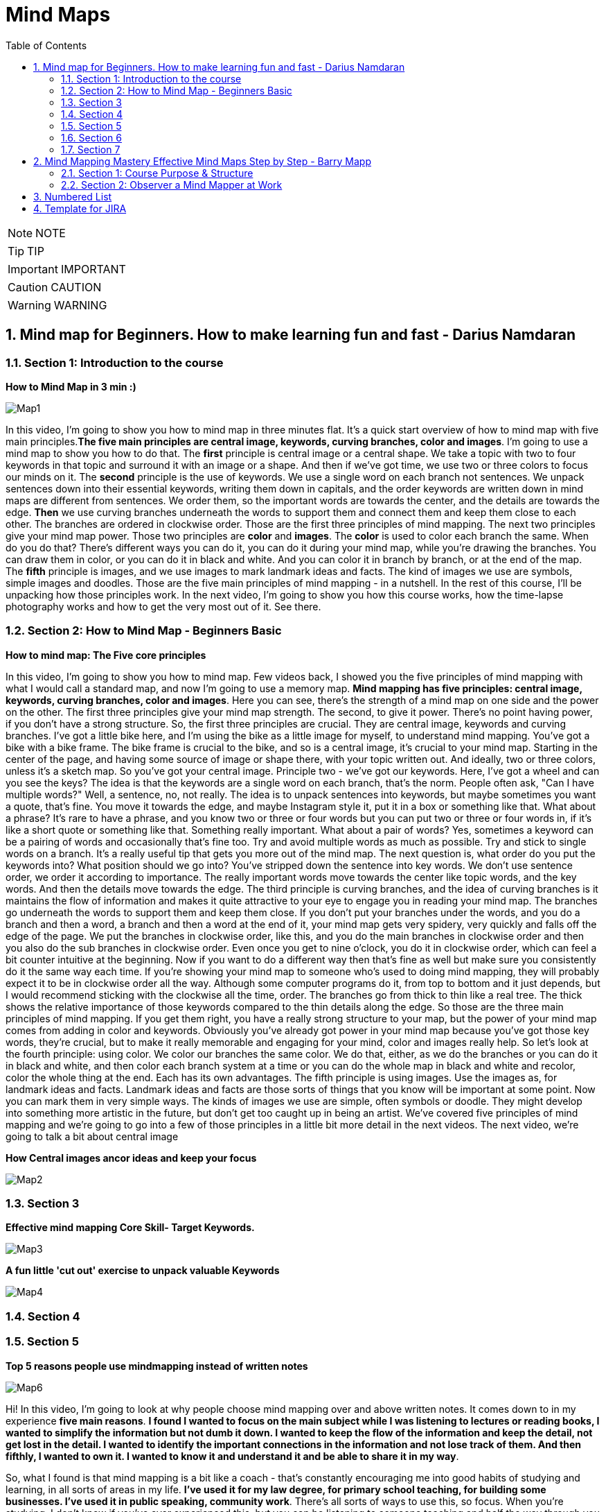 = Mind Maps
:toc: top
:toclevels: 5
:sectnums:
:sectnumlevels: 5

NOTE: NOTE

TIP: TIP

IMPORTANT: IMPORTANT

CAUTION: CAUTION

WARNING: WARNING


== Mind map for Beginners. How to make learning fun and fast - Darius Namdaran

=== Section 1: Introduction to the course

*How to Mind Map in 3 min :)*

image::mind-maps/Map1.JPG[]

In this video, I'm going to show you how to mind map in three minutes flat. It's a quick start overview of how to mind map with five main principles.*The five main principles are central image, keywords, curving branches, color and images*. I'm going to use a mind map to show you how to do that. The *first* principle is central image or a central shape. We take a topic with two to four keywords in that topic and surround it with an image or a shape. And then if we've got time, we use two or three colors to focus our minds on it. The *second* principle is the use of keywords. We use a single word on each branch not sentences. We unpack sentences down into their essential keywords, writing them down in capitals, and the order keywords are written down in mind maps are different from sentences. We order them, so the important words are towards the center, and the details are towards the edge. *Then* we use curving branches underneath the words to support them and connect them and keep them close to each other. The branches are ordered in clockwise order. Those are the first three principles of mind mapping. The next two principles give your mind map power. Those two principles are *color* and *images*. The *color* is used to color each branch the same. When do you do that? There's different ways you can do it, you can do it during your mind map, while you're drawing the branches. You can draw them in color, or you can do it in black and white. And you can color it in branch by branch, or at the end of the map. The *fifth* principle is images, and we use images to mark landmark ideas and facts. The kind of images we use are symbols, simple images and doodles. Those are the five main principles of mind mapping - in a nutshell. In the rest of this course, I'll be unpacking how those principles work. In the next video, I'm going to show you how this course works, how the time-lapse photography works and how to get the very most out of it. See there.

=== Section 2: How to Mind Map - Beginners Basic

*How to mind map: The Five core principles*

In this video, I'm going to show you how to mind map. Few videos back, I showed you the five principles of mind mapping with what I would call a standard map, and now I'm going to use a memory map. *Mind mapping has five principles: central image, keywords, curving branches, color and images*. Here you can see, there's the strength of a mind map on one side and the power on the other. The first three principles give your mind map strength. The second, to give it power. There's no point having power, if you don't have a strong structure. So, the first three principles are crucial. They are central image, keywords and curving branches. I've got a little bike here, and I'm using the bike as a little image for myself, to understand mind mapping. You've got a bike with a bike frame. The bike frame is crucial to the bike, and so is a central image, it's crucial to your mind map. Starting in the center of the page, and having some source of image or shape there, with your topic written out. And ideally, two or three colors, unless it's a sketch map. So you've got your central image. Principle two - we've got our keywords. Here, I've got a wheel and can you see the keys? The idea is that the keywords are a single word on each branch, that's the norm. People often ask, "Can I have multiple words?" Well, a sentence, no, not really. The idea is to unpack sentences into keywords, but maybe sometimes you want a quote, that's fine. You move it towards the edge, and maybe Instagram style it, put it in a box or something like that. What about a phrase? It's rare to have a phrase, and you know two or three or four words but you can put two or three or four words in, if it's like a short quote or something like that. Something really important. What about a pair of words? Yes, sometimes a keyword can be a pairing of words and occasionally that's fine too. Try and avoid multiple words as much as possible. Try and stick to single words on a branch. It's a really useful tip that gets you more out of the mind map. The next question is, what order do you put the keywords into? What position should we go into? You've stripped down the sentence into key words. We don't use sentence order, we order it according to importance. The really important words move towards the center like topic words, and the key words. And then the details move towards the edge. The third principle is curving branches, and the idea of curving branches is it maintains the flow of information and makes it quite attractive to your eye to engage you in reading your mind map. The branches go underneath the words to support them and keep them close. If you don't put your branches under the words, and you do a branch and then a word, a branch and then a word at the end of it, your mind map gets very spidery, very quickly and falls off the edge of the page. We put the branches in clockwise order, like this, and you do the main branches in clockwise order and then you also do the sub branches in clockwise order. Even once you get to nine o'clock, you do it in clockwise order, which can feel a bit counter intuitive at the beginning. Now if you want to do a different way then that's fine as well but make sure you consistently do it the same way each time. If you're showing your mind map to someone who's used to doing mind mapping, they will probably expect it to be in clockwise order all the way. Although some computer programs do it, from top to bottom and it just depends, but I would recommend sticking with the clockwise all the time, order. The branches go from thick to thin like a real tree. The thick shows the relative importance of those keywords compared to the thin details along the edge. So those are the three main principles of mind mapping. If you get them right, you have a really strong structure to your map, but the power of your mind map comes from adding in color and keywords. Obviously you've already got power in your mind map because you've got those key words, they're crucial, but to make it really memorable and engaging for your mind, color and images really help. So let's look at the fourth principle: using color. We color our branches the same color. We do that, either, as we do the branches or you can do it in black and white, and then color each branch system at a time or you can do the whole map in black and white and recolor, color the whole thing at the end. Each has its own advantages. The fifth principle is using images. Use the images as, for landmark ideas and facts. Landmark ideas and facts are those sorts of things that you know will be important at some point. Now you can mark them in very simple ways. The kinds of images we use are simple, often symbols or doodle. They might develop into something more artistic in the future, but don't get too caught up in being an artist. We've covered five principles of mind mapping and we're going to go into a few of those principles in a little bit more detail in the next videos. The next video, we're going to talk a bit about central image

*How Central images ancor ideas and keep your focus*

image::mind-maps/Map2.JPG[]

=== Section 3

*Effective mind mapping Core Skill- Target Keywords.*

image::mind-maps/Map3.JPG[]

*A fun little 'cut out' exercise to unpack valuable Keywords*

image::mind-maps/Map4.JPG[]

=== Section 4

=== Section 5

*Top 5 reasons people use mindmapping instead of written notes*

image::mind-maps/Map6.JPG[]

Hi! In this video, I'm going to look at why people choose mind mapping over and above written notes. It comes down to in my experience *five main reasons*. *I found I wanted to focus on the main subject while I was listening to lectures or reading books, I wanted to simplify the information but not dumb it down. I wanted to keep the flow of the information and keep the detail, not get lost in the detail. I wanted to identify the important connections in the information and not lose track of them. And then fifthly, I wanted to own it. I wanted to know it and understand it and be able to share it in my way*.

So, what I found is that mind mapping is a bit like a coach - that's constantly encouraging me into good habits of studying and learning, in all sorts of areas in my life. *I've used it for my law degree, for primary school teaching, for building some businesses. I've used it in public speaking, community work*. There's all sorts of ways to use this, so focus. When you're studying, I don't know if you've ever experienced this, but you can be listening to someone teaching and half the way through you start wondering, "What are we learning about here?" because you've got lost in the detail. *It's really important for mind mappers to keep the topic in the middle of the page*. And the reason we put it in the middle of the page, is it's like a target that we're constantly connecting everything to, *so it constantly reminds our mind that our focus is that topic and not to get distracted*. The *second thing* that makes people want to work with mind maps, is the *desire to keep things simple and to simplify things*. Einstein says, "A genius makes complex things simple." And what we're talking about here is distilling information but not dumbing it down. And the way mind mapping does that is through keywords. Now, keywords are the Cinderella of mind mapping. People look at mind maps and say, "Oh, it's all about the pictures, it's all about the colors, all about the branches." *Actually the most powerful thing about mind mapping is keywords*, because keywords help you simplify the information. Take a whole sentence, and bring it down into two or three keywords, and whole concepts can be summed up into keywords. It's made Google billions of pounds, the power of keywords. Take hashtags, those are keywords. Keywords are incredibly powerful and the ability to think about things with keywords is a really great skill and mind mapping is like a coach. *It's constantly coaching you to distill information down into the key words and the key concepts*. I love that about mind mapping because it's so easy to get lost in lots of words and lots of ideas but the skill in this world and this time is to simplify and distill things without dumbing them down and the way to do that is with key words.

*The third reason* that people use mind mapping is to find the flow of an argument, or flow of information. Now I don't know if you've ever been in a lesson or a lecture or reading a book where you started off with the main topic and then you get lost in details. Now details are really important but getting lost in details happen so often in the middle of a lecture because you've got out of the flow of the main track of information. How do you track the flow? Well, with written notes people often write a subtopic and then detail, subtopic, detail, subtopic, detail. Mind mapping does that with main branches and detail branches, so you can wherever you are in the detail you always look back and you can see where you are in the main flow of the argument.

The *fourth reason* why people mind map is to identify valuable connections. When you're learning, a lot of learning is about not just knowing something but understanding it, and key to understanding it is understanding how things connect. You'll see that, when you're listening to someone doing a talk, they want to start with an event, a fact, show you some things that happened in the middle and end with the conclusion. If it's a short talk or a short video, you get that very clearly. There's a start, there's a few points and then there's a strong conclusion. In a long lecture or in a full chapter, there can be four or five or eight of these, and it's very easy to get lost in amongst them and they can overlap a bit when they're discussing one thing and then flipping over into something else and you can get lost in this. How many times have you been taking notes and you end up thinking to yourself, I don't know what he's saying or she's saying, because I'm just concentrating on writing down as much as I possibly can. And how many times have you gone to the other extreme and said I'm not going to write any notes because it's just getting in the way. Now you know it's really important to write notes because while you're in the middle of it all makes sense but when you get out you start to think, Oh I need to remember that fact. *Now mind mapping is somewhere between writing tons of unnecessary notes and writing no notes*. It's in the middle of capturing what is essential. And so you end up finding, your owning the information, as you're hearing it. Mind mapping really helps you remember things too. I've got terrible memory. I really need mind mapping to remember things before an exam. In this video, I've shown you five reasons why people choose to mind map instead of written notes. Focusing on the main thing, simplifying things but not dumbing it down, keeping the flow of information, keeping in the flow of information and understanding, finding the valuable connections, and owning it while you're learning it. Now, I want to show you in the next section how to mind map. So see you in the next video.

=== Section 6

=== Section 7

image::mind-maps/Map7.JPG[]

---

image::mind-maps/Map8.JPG[]

== Mind Mapping Mastery Effective Mind Maps Step by Step - Barry Mapp


*Maximizing Value*

* [ ] *Fundamentals*: Learn the concepts
* [ ] *Information*: Do POC from the course
* [ ] *Skills*: Use / Implement it in Project
* [ ] *Innovation / Expert*: Value for next 2 Years


*Objective*

* [ ] *History*:
* [ ] *Agenda-While doing this course what is the Agenda [1,2,3,4,5..]*:
* [ ] Exam Notes
* [ ] *Why OneNote Notes*:
* [ ] *What is Pending*:


=== Section 1: Course Purpose & Structure

*Structure of the Course*

image::mind-maps/course-structure.png[]

I'm going to talk about the structure of the course. Now when we learn anything new it's so much easier if we can break the process or technique down into simple steps. And this is the same whether you're learning to jog or ride a bicycle or in this case learning to become an effective mind mapper. The process of learning mind mapping on this course I've divided into *eight steps* and I'll quickly take you through these as an overview. 

*Step one* is getting us into the right frame of mind for the course being mentally prepared for new learning and putting time aside in your diary in order to do the course justice. 

*Step two* is observing a mind mapper at work observing the master at work has always been how an apprentice starts out in any of the crafting professions and mind mapping is a craft as much as it is a tool or a process. So observation is a tried and tested start up method. So in this step you will be standing over my shoulder watching me seeing me create my mind maps whilst at the same time through my running commentary, you'll be hearing the thought processes going on in my head as I create the map. Do please pay attention to this commentary and don't rush through these lectures as I am sharing with you the thought processes that are required in order to construct effective mind maps. And this is different from the linear piece by piece way we were taught to think at school. 

In the *third step* you'll be reading through a series of mind maps. What we are doing here is simply learning to read before we learn to write. Indeed I don't ask you to start creating drawing or writing your own mind maps until we get on to Step 6. So for now you are able to relax if all of this is new to you. 

*Step 4* is a further opportunity to get the feel of the technique and to practice eye-hand-brain coordination when it comes to creating mind maps. Now this is a copying step and as most of us are not good at copying you may find initially that what you are creating will look somewhat different from what you are copying. So do pay attention to this step and don't skimp it. Basically what you're doing here is grasping the technique through the use of your writing hand. 

In *Step 5* we spend some time ensuring that we've integrated the main key principles that underpin the construction of effective mind maps. So again don't leave out step 5. And whenever we review information we are telling our brain. This is important and I need to remember it. And it is this process of regular review which helps us to transfer new learning into our long term memory. 

Then when we get to *step 6* you'll actually be creating your first mind maps with a helping hand from me. 

And finally in *Step 7* you're creating your very own mind maps from scratch. And please don't be tempted to start drawing your mind maps until you get to this stage. Otherwise in my experience you'll find you'll have picked up some bad habits which can then be really difficult to rectify. 

*Step 8* is where you look to put mind mapping into everyday practical use in your work in your life and you'll be reflecting upon what you've learnt and planning out how best to make use of mind maps for you personally going forward. Practice makes permanent and good practice makes for effective mind mapping.

=== Section 2: Observer a Mind Mapper at Work

*Benefits of Mind Mapping*

image::mind-maps/benefits.png[]

Okay, I want to mind map the benefits of mind mapping. So let's see how we might go about that. Okay so what are some of the benefits of mind mapping it's great productivity tool. It helps us to reduce the times of certain things so want to put that on. And it's a very versatile technique and it's visual and spatial. The benefits of spatialness is to make visible certain stuff so it's to see stuff But if it's a mind map one of the key things is that it reduces the time again if you're artistic you can always put in some thing representing the time...it reduces the time to learn. an L plate saying that the L represents learning so reduces the time for learning. Well anything really so learning a speech a poem learning for a test. So on preparing for an interview reduces the time to prepare things like a draft an article talk as a technique. It's very useful for sorting stuff out for organizing and sorting. For presenting for improving. For sparking creativity. So If we do stuff spatially it makes clearer use memory that this is visual spatial. Can you see how we can work I can add detail here. Here I can I don't have to work in a linear way so it can go and have a think about sorting the fact that the technique helps us sort out. Any ideas or issues that we may have. Simplifying clarifying spatializing it sorts naturally helps us us to be quite concise about stuff with presenting we can deliver presentations that are engaging articulate improve our decision making judgements note taking and with a mind map it helps us to see the whole. And also with the detail. So it is very much context helps us to see the context as well as the detail and helps us discover new connections new ones and actually rediscover old ones and it helps us to see our thinking our thoughts very important because How often do we reflect upon our thinking. Thinking can be divergent which sort of is often referred to as brainstorming. In thinking we can see is it joined up or not. And important for me is what I call convergent thinking which is moving from the complex to simple. Say something about the actual process of mind mapping itself the process itself helps clarify and it helps us to use utilize brain better clarifies ideas and thoughts we are displaying what we could describe as a mental model of the world our mental model and the process facilitates the process facilitates our understanding and facilitates what can be called sense making. It's a process that helps us communicate ideas to other people. communicate is probably a good overview of some of the benefits of mind mapping and then to just finally enhance the map we can add colour.

*Mind Map an Article*

Okay this video is about looking at how we use my mapping to summarize an article or a book. Now I've taken an article that I wrote some years ago called cultivating the mind. The full title called cultivating the mind for positive health because I wrote it for the magazine. Positive health. And and I'm going to look at this as if I am mind mapping the article, now I would have created a mind map when I wrote the article. All those years ago. I haven't got the original. So what I've done is I've re-read the article and I've created a mind map Now at the moment I really want to show you just the main branches to the mind map and so I've coloured those in because one of the things that the colour does it it. It accentuates. And I'm going to read this as if This was just by an author that I'm not especially familiar with obviously as I said I wrote the article. Would I want to show you how it would look how you would read it if you were reading the mind map that was created as a summary of an article.

So what the author has done here *has chunked the topic into seven main areas*. And actually *chunking* is an important component of mind mapping and we'll be dealing with that in a later section of this course. So let's have a look. Just very briefly at the seven main chunks for the for the article and I've got the red laser pen here. There was uh exercise. So a section on exercising a section on. On learning. And how we learn a section on brain waves and their importance. A section on multiple intels and I've got here the I used an abbreviation. Intel is quite an interesting abbreviation for intelligence because we've all heard of the Intel inside. Microprocessors for computers. You know you have multiple Intels inside your brain. If you like inside your personal computer. And so that's quite a nice play on words. But multiple Intel's means multiple intelligences so there's a section on multiple intelligences a section on competence how we gain competence in a skill. A section on the architecture of the brain. And then at the very end of the article a little bit about mind mapping as this was actually part 1 of a two part article. Part 2 was on on mind mapping and so this article really sort of led into that so just a little bit of an introduction about mind mapping so so that gives a summary of the main headings if you like the main subheadings some of the article. What I'm going to do is I'm going to sort of read this for you. And I'm going to do this by actually colouring in. Now one of the great things about mind mapping is if you add the color later which is *what I actually recommend it's my preference to create a mind map in black and white and then colour in the branches. At the end is as we colour. We can review what we've what we've done*. Now given you a choice here you may have read this article already it's in the resources section of this course. So you may have already chosen to to read it in which case this is reviewing for you what you've read. Equally if you haven't read the article yet this is wetting your appetite to read up on if not the whole of the article on sections of the article which grab your interest as I point out the things that are dealt with in the various sections so. The first part is about we know about exercising the body we know about a healthy body and we sort of know about a healthy mind. But do we exercise the mind in the same way as we exercise the body so there's a section about that and how we might think about exercising the mind a sort of a brain gym as opposed to just having a body gym. Then there is learning. So then there is is learning. And in this section it's about learning how to learn the L plate there. I can put a key to that so that anybody can read this mind map. But a little L plate is the abbreviation I always use in my mind maps to signify learning. So learning how to learn and there's some very interesting stuff about learning cycle the learning cycle that I like to use is from a guy called Phil Race. And if we ever want to add any detail to a mind map that is not in the mind map form that should go in the very periphery of the of of the mind map. So I have just outlined there what the race cycle is and it doesn't matter if you cannot read it at the resolution of the camera because one of the things in the next little section where we focus on just one or two important aspects of cultivating the mind I will be talking briefly about the learning cycle in detail. There's a little bit about learning preferences what some people call learning styles. And the three main recognized learning styles have always been visual auditory and kinaesthetic, so there's something about that in the article. And also about learning rhythms and the rhythms are really to do is how we can maximize how we can use certain of the brain rhythms to maximize retention of information. And and recall. So for example as an optimal amount of time to review what you've learnt in order to transfer it from short term to long term memory, now brainwaves Now I had a senior moment when I was preparing this so I've already coloured in the the. The brainwaves there in brown. Use the marker now. So brainwave talk about the main brainwave states of which there are four. And these four are Beta Alpha Theta and Delta. As a quick summary B eta is the wave brain wave for alertness for escaping from the sabertooth tiger. Alpha wave is the wave for focussed attention. Theta wave is the wave for reverie and daydreaming which is particularly good for the digestion of learning and for long term memory and Delta wave which is sleep is also very important for long term memory. So a summary a very brief summary there of the four brain waves states. And one of the things that mind mapping is doing it is chunking in to what we will discover are levels of hierarchy so brain wave is the top level for this category. Beta, Alpha, Theta and Delta are the sub details and then more detail detail about Beta detail about our Alpha detail about Theta detail about Delta on the more on the periphery so the mind map is always moving from the key heading the key category through to low. What we can call lower levels of abstraction. So from the concept down to the detail in the periphery. There is also a section on multiple intelligences and it really just mentions what those main ones are and in how Gardner's original work. There were seven multiple intelligences and I can colour these in now. There's the yellow and the the seven intelligences are logical linguistic physical visual-spatial. musical. And two personal intelligences interpersonal. And intrapersonal intrapersonal is the intelligence about yourself within you. Within your own body and interpersonal intelligence is the intelligence the social intelligence of being able to communicate well with other persons. Then there's a section on competence and. We can be unconsciously. uncompetent which is the first stage and then. Consciously uncompetent and then consciously competent and then unconsciously competent, so these are numbered one two three four so that's the section on competence. Then there's a section on brain architecture. And this is subdivided into three sections. The individual cell which is the neuron there's a section about the triune brain. The fact that the architecture of the brain is such that it's almost like it's three brains in one. And McLean who came up with this model. Talked about reptilian mammalian. And human. So we got three brains. And there's also a section on the left and the right side of the brain so quickly summarizing the whole thing the brain cell is the neuron there's. It's not really known how many they are there are so many of them. Ten billion is one estimate. And each of those neurones scan have up to 20 thousand connections. If you look at the triune brain the reptilian brain is the brain of survival it's our survival brain our instincts brain and our habits brain. It's the brain where we store any new habits that we form the mammalian brain is our social and emotional brain and our human brain. We can think of as our thinking brain and this human brain is divided into the left and the right side. And this is the brain for the right side is synthesis and creativity and the left. is analysis and logic. So the thing about mind mapping is that it is a technique that is exceptionally brain friendly. mind mapping Helps us to structure information hierarchically which is the way the brain naturally likes to structure information. It's a spatial technique so it taps into our visual spatial and our spatial working memories and it helps us to work nonlinearly which again is the way the brain. Was programmed. To get it's best effort is to work in a nonlinear. Not in a linear fashion. Okay so there we are as I've coloured that in. I've sort of given an overview of the article so if you haven't read the article yet you may now like to to to read it and then use this as a review of what what you've read. The mind map can go out easily to one further level of abstraction. If you want to do that so by that I mean. That for example if you wanted. After you read up on brain waves if you wanted to add some stuff about Beta wave Alpha wave Theta wave or Delta wave there is room to add that without needing to. have a further map without needing to redraw the map and you can have any little doodles you can put out here on the periphery of the map. And if necessary put a little arrow to join them in so any real sort of detail should be right out here on the periphery. And a good map will also have white space in between the branches. As much as possible because again that helps the brain separate the various key ideas. So there you a mind map This is a way of summarizing an article or a book using the mind mapping technique. There you go.


---


Positive Health Online | Article
Exercising the Body-Mind
We are encouraged to exercise our physical body in order to maintain good health: To "use it or lose it". The current focus of this good sense is on our "body" and the heart. The same maxim, however, applies to the brain, the mind and the memory. If regular exercise of the body-heart reduces the incidence of physical ailments and heart disease, then logic dictates that regular brain exercise will help prevent failing minds and faltering memory. Every day of the week in every town across the country we can enrol on a body fitness programme but where are the "Brain Train" classes? There is "Adult Education" but, unfortunately, it continues to take the "reductionist" approach to learning that bored us to tears in school. As a consequence, however, we often take the same approach when it comes to our own personal development, and we also tend to continue training in areas in which we already feel reasonably competent. At college therefore we "exercise" the parts of our mind that are already well developed. What we need for brain fitness is a formula that will reach the parts that lie idle. New Age and Complementary Health workshops are a better place to start because they fire up the intuitive side of our nature. But spending some time first learning how to learn, is in my view the best possible investment for your future personal "brain fitness" programme.

Learning how to learn
In order to continually and effectively improve our minds we need first to become "mentally literate" a term first coined by Tony Buzan (and unfortunately not a skill taught in most schools). This is a literacy through which you come to understand your brain, and acquire the tools and techniques for learning. Anyone can become mentally literate, and if you enjoy reading, then the books Use Your Head by Tony Buzan and Accelerated Learning by Colin Rose are excellent starting points. If you prefer to learn by doing, there are many excellent workshops available on memory and learning. Some basic concepts which will help you on your journey are Learning Cycles, Learning Styles, Mind (Brain) States, Learning Rhythms, Multiple Intelligences, Competence Model, Brain Architecture, and Mind Mapping®.

The Learning Cycle
There are many "learning" cycles in the literature (such as the Kolb Cycle) and though all of them have their uses, many of them are unnecessarily complex. The importance about knowledge of a simple learning cycle is that it shows "learning" as a set of processes and that if a part of the process is missed out then true learning does not occur. The simplest, most effective, learning cycle that I have come across is that devised by Phil Race. This shows learning as requiring four processes:- Want, Do, Feedback, and "Digestion". This cycle is a process that the brain uses naturally (before we go to school and have a teacher) to achieve milestones like walking and talking. However, for some reason our schooling seems to drive into us a two stage cycle which is more like "Want-Do". The saying "If at first you don't succeed try, try, try again" does not hold true for the Want-Do fanatic. The "Want-Do" cycle is akin to the "bashing the head against a brick wall" approach (which I see so many people attempting regularly at work and play. It is a "No-Learn" cycle). Without monitoring the "feedback" from the "doing" and without "digesting" the meaning, implication, and lesson, from the "feedback" there can be no true learning, no brain stimulation and no new neuronal connections. In fact, "learning" based on Want-Do (i.e. no-learn) is what leads us into the "can't do" mentality and we build around ourselves a "box" of life constraints instead of one of never-ending possibilities.

Learning Styles and Preferences
We can acquire new information through visual (sight) auditory (sound) and kinesthetic inputs. (V.A.K) Kinesthetic input can be thought of as a "catch-all" for the non-sight and non-sound modes such as touch, taste, feeling and movement. Depending on a mix of genetic predisposition and early learning opportunity we may develop a preference for a particular learning style and people who feel that they only learn by "doing" are likely to have a preference for "kinesthetic" techniques, and would not learn easily with traditional school "chalk and talk" teaching methods. However, the literature tends to extrapolate from this the need for teachers to teach to the learning preference of each pupil and for the learner themselves to develop and emphasise their preferred style. Though this makes sense for enhancing learning in the short term, in the longer term in order to develop life-long learning and brain fitness, we should use this information about learning styles to ensure that we continually improve all our visual, auditory and kinesthetic skills. We need our teachers to take an holistic approach and always use a mix of V. A. K. sensations to make each lesson more memorable. Seeing, hearing and feeling simultaneously is the natural way to enhance memory and learning.

Learning Cycle

Brain Wave States
A simple understanding of the four brain wave states can be very helpful to devise strategies to make learning easier and "brain exercise" more effective. The highest frequency – " beta" wave – is maybe appropriate for fleeing from a band of hungry sabre-toothed tigers but is most often indicative of an "overload" and "confusional" state. Not of any use for learning, but seemingly present in great excess in the average classroom and workplace. The "alpha" wave is of lower frequency and represents a state of relaxed but alert awareness. It is an excellent frequency for learning. In this state your peripheral awareness is acute but soft and unfocussed, and the mind-body is in a more energy-efficient mode than with beta (utilising less overall energy), but learning is enhanced because it is concentrated around a single activity. If the surrounding environment is high in distracters or stessors it will be difficult to achieve enhanced alpha but equally the more adept you become at holding this state, the easier it is to shut out distraction. (This is also where the importance of the "want' in the learning cycle comes in – if you don't particularly want to do something in the first place it becomes very easy to be distracted.)

Techniques such as looking at a mandala and listening to baroque music enhance alpha wave production. The third state "theta" is a lower frequency still, and at this frequency the mind-body is focussed inwards and sensitivity to the outside world is temporarily lowered. We observe this state when people "day-dream" or are creating or recreating mental pictures in the mind such as when doing visualisation. The mind likes to work with pictures and theta state is therefore good for memory and recall, and whenever we are seeking to link new ideas to our existing mental database. Einstein attributed much of his "genius" to daydreaming and he insisted that his pupils spent time each day on this activity. (Note that the theta state is highly appropriate for the "digestion" stage of the learning cycle.)

Finally the lowest brain frequency is the "delta" wave state (equivalent to sleep) which also has importance in learning but will not be covered here.

From a simple understanding of our brain wave states we can see that mind-state is an important consideration for both teacher and learner. It is a waste of effort "exercising" the brain until we have quietened and focussed our minds, and setting aside time for mental imagery and imagination will give our little grey cells a good workout.

The Learning Rhythms
I will just touch here on "learning rhythms". Those who want to know more should refer to Tony Buzan's book "Use your Head". When you receive information from a typical spoken lecture, do you know how much and what information you recall during the lecture, at the end of the lecture and days or weeks afterwards? Each of these stages has typical, predictable "decay" curves for recall. Knowledge of these learning rhythms can enable both teacher and pupil to optimise the learning and review process and prevent "learning decay".

This has many implications. The corporate world for example could optimise its training budgets much more effectively if trainers and employees utilised this knowledge, and students studying could spend less time on revision yet achieve far better results in their examinations.

Multiple Intelligences
The pioneering work of Howard Gardner and Daniel Goleman's book Emotional Intelligence have hopefully finally debunked the idea that we all possess a single innate intelligence or "IQ". Gardner emphasises that we all have at least seven intelligences and each can be improved with practise. The "intelligences" are Logical/Mathematical, Linguistic, Physical /Kinesthetic, Musical, Visual/Spatial, Intrapersonal, and Interpersonal. The Logical/Mathematical relates to our ability to reason and calculate and is most developed in scientists, mathematicians, lawyers and judges. The Linguistic intelligence is our ability to read, write and communicate with words. Such intelligence is highly developed in authors, poets, orators, (some) politicians and "academics". Traditionally most so-called intelligence tests have focused on these two "talents", and most education systems around the world concentrate on these two abilities. Howard Gardner says that this has given us a warped and limited view of our learning potential. In particular we see little emphasis both at home and at school on the development of our intrapersonal and interpersonal abilities both of which are strongly interweaved with our emotional side. Our Intrapersonal intelligence is the introspective ability to know one's self and our Interpersonal intelligence is the ability to relate with others. Probably we developed these abilities in past times at home within the learning set of the extended family.

Today we have several generations of adults with low ability in these important skills which is a major problem. If parents, teachers and politicians worked on these intelligences within themselves, then these skills would diffuse to our children. Fortunately those of us interested in positive health (and consequently reading this magazine) are learning the wisdom of the ancient ones and the ancient traditions of the East and North America. We are thus beginning to understand how our emotions connect to the well-being of ourselves and our loved ones, and most importantly we are learning that to change something outside of ourselves we first need to change something inside ourselves. When the whole planet has learnt this, then the world will be a better place. When we have this congruence in our society then we will find it also in our children. The more that we all seek to develop these intelligences, the more that we will move away from a "blame" culture to one where we all accept responsibility for what happens through our interconnectedness with the outside world. The world is merely our reflection.

Each "intelligence" can be thought of as a separate "microprocessor" inside our head. Each intelligence improves with use. The phenomenon of true "genius" appears to come when many of these intelligences are well developed and used simultaneously. Each intelligence is subject to "use it or lose it". Part of the accelerated learning model is that information in a study session is presented in ways which address as many of the "intelligences" as possible. This not only makes retention and recall of information easier (there are many more "hooks" from which to get the information back out again) but it is continuously improving each intelligence skill.

The Competence Cycle
Phil Race points out that before we try a task we are "unconsciously uncompetent", a state where we may not be aware that such a task exists or if we are aware, we have never rehearsed it. The task is outside of our boundary of possibilities. (Many of us are reluctant to try new things but we should remember that "brain fitness" depends on performing such activities.)

When we "have a go" at something new, we step to the edge of our existing frame of reference and we take risks (for example of looking foolish) and we may "fail". We then become "consciously uncompetent". We are now aware that we do not yet have the ability to achieve the task. A baby for example is at this stage when it tries to take its first step and falls down. However, once baby takes the first few successful steps he has reached the "conscious competence" stage. Now over the next few weeks provided that baby consciously concentrates solely on the task, he can walk without failing. If, however, he gets a distraction which requires some attention he probably falls down. Gradually though the walking becomes automatic and distraction does not result in toppling over or sitting down. The baby is now "unconsciously competent". The lesson from the competence model is that anything that we do with perseverance, and continually receive and digest feedback to correct deficiencies, we will become excellent at (unconscious competence). But remember that the unconscious competence state requires little thought, so unless you are continually challenging yourself to learn new competences your thinking cap gets little exercise.

Brain Architecture
The Brain Cell Within the brain is at least 10 billion brain cells or neurons. Each of these neurons can make as many as 20,000 connections. A truly vast network of cosmic proportion. It is not the number of neurons that determines the power of our intelligences, it is the number of connections between the neurons which determines this. It is good to be "dense" (the more connected are the neurons the heavier is the brain). The memory capacity from this network is infinite and over a lifetime the average person uses up less than one tenth of one per cent of potential. Seemingly, the amount of potential capacity utilised over a life time is use-dependent.

Hemispheres of Left and Right Brain

The Triune Brain We have three-brains-in-one which represents an evolutionary inheritance. There is the "reptilian brain" which stems from the spinal column. This controls our basic instincts – breathing, heart rate, sense of territory. Then there is our "mammalian brain" or limbic system. This controls our emotions, sexuality, sleep and immune system, and plays an important role in long term memory. Finally there is our Neo-cortex or "thinking cap". This comprises a two-sided cerebrum the so-called left and right brain linked by a massive bundle of nerves, the corpus callosum, comprising some 200 million fibres. The left side of the brain specialises in logical, linear, analytical processes and the right side specialises in intuitive, holistic, imaginative processes (gross simplification). The real power of the brain to tackle a task is unleashed when left and right brains work together simultaneously and synergistically.

The Triune Brain

The Triune Brain model helps us to appreciate both possibilities and constraints. First, the brain has constraints on how much information can be processed simultaneously, and when the Body-Mind is on full alert (e.g. flight, fright or fight) the functioning of the lower (reptilian) brain and mid (mammalian) brain take precedence. This means that as the amount of "stress" in the moment increases so more of our thinking is suppressed. This happens probably because, in evolutionary terms, it was more important when being chased by the dinosaur to operate on "automatic response" mode, than to spend time thinking about it. Of course, today, the stress generated by a situation is not indicative of an immediate threat to life and limb and it is better often to think a solution (using alpha and theta states) than to fire-fight it. We can, in fact, learn to stay calm in volatile or distressing circumstances in which case we retain full ability to use the complete range of logical or intuitive power.

The second point from the model is that the functions of the mid-brain appear to be closely interconnected. We know that our emotions have a profound effect on memory and there is increasing evidence to suggest that our immune system also interacts with our emotions and our long-term memory. This has important implications for our understanding about Body-Mind and Health.

The Age-Brain Heresy
At school we learnt about the "what" of learning and not the "how". We thus go on to live out our lives without much knowledge of how we learn, how our mind or memory operates and therefore with little idea about how to keep the brain holistically active and healthy. The evidence suggests that if we have this know-how, and use it, our brain does not deteriorate with age and our mental abilities can continually improve. A Body-Mind fitness programme is therefore a programme for life, living and longevity.

The 90 year old who is studying for a GCSE is continually stretching the Mind-Body to new limits, and has reached a ripe age through an intuitive understanding of what to do to stay healthy. Living is learning. Learning is about continuous improvement and internal changes. Continuous Life-long learning keeps the brain active with each and every neuron striving to make new permanent connections. Learning is thus the exercise of the mind. Doing (what you have always done) is Body-Mind maintenance, not improvement. Simply doing things does not require much interplay between your neo-cortex and your memory database.

Mind Mapping® for Health
The traditional way that we write down ideas and thoughts (in a linear and logical fashion) is not a very effective way to make new and interesting connections. Lists of linear words does not engage the intuitive, right side of our brain. A much more effective way to do this is to use a technique called Mind Mapping®. Regular use of such visual, organic, branching techniques is brain-friendly, and encourages learning through visualisation and realisation of the interconnectedness of our internal and external worlds. In particular, Mind Mapping® can engage both sides of the brain – simultaneously. In the accompanying article Ian Woodrow describes the use of Mind Mapping® as a tool for therapists, and in a follow-up article I will talk about the concept of "Mind-Mapping® for Health" in much greater detail.

Being mentally literate and learning the skills of learning how to learn will help you manage your time, your life and your mind. One of the greatest benefits is that learning becomes so effortless that continuous change becomes a joyful challenge and not a stressful pain. Most of us are being dragged along by change hardly able to keep up and constantly feeling that we have no control. This is the recipe for dis-ease. Mental literacy can set you free, allow you to tap into the vast dormant potential within and to learn faster than the change in your outer world reality. Learning faster than change fosters a pro-active rather than a re-active lifestyle. This is the recipe for health.

Finally, Mental Literacy allows you to make informed choices about what you need to do to keep your brain in tip top shape.

References
Tony Buzan Use Your Head BBC Publications
Colin Rose Accelerated Learning
Howard Gardner Frames of Mind Fontana Press
Daniel Goleman Emotional Intelligence Bloomsbury Publishing
Tony Buzan and Raymond Keene The Age Heresy Ebury Press
Phil Race Never Mind the Teaching Feel the Learning SEDA Paper 80


== Numbered List

.Default
. Makes writing easy
.. Keep focus
.. Syntax
. Different output formats

// Start this list from 10.
[start=10]
.Start from 10
. Makes writing easy
// We can use it on all levels.
[start=10]
.. Keep focus
.. Syntax
. Different output formats

== Template for JIRA

* Why I am doing this course/topic
* Does it have long term or short term benefits
* Why is progress not happening in this course
* What is the expected output

